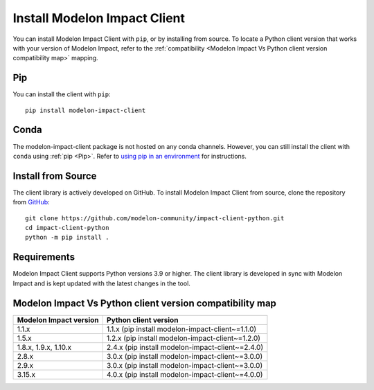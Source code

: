 Install Modelon Impact Client
=============================

You can install Modelon Impact Client with ``pip``, or by installing from source. To locate a Python client version
that works with your version of Modelon Impact, refer to the 
:ref:`compatibility <Modelon Impact Vs Python client version compatibility map>` mapping.

Pip
---

You can install the client with ``pip``::

   pip install modelon-impact-client

Conda
-----

The modelon-impact-client package is not hosted on any conda channels. However, you can still install the client 
with ``conda`` using :ref:`pip <Pip>`. Refer 
to `using pip in an environment <https://docs.conda.io/projects/conda/en/latest/user-guide/tasks/manage-environments.html#using-pip-in-an-environment>`_
for instructions.

Install from Source
-------------------

The client library is actively developed on GitHub. To install Modelon Impact Client from source, clone the repository from `GitHub
<https://github.com/modelon-community/impact-client-python>`_::

    git clone https://github.com/modelon-community/impact-client-python.git
    cd impact-client-python
    python -m pip install .

Requirements
------------

Modelon Impact Client supports Python versions 3.9 or higher. The client library is developed in sync with 
Modelon Impact and is kept updated with the latest changes in the tool.

Modelon Impact Vs Python client version compatibility map
---------------------------------------------------------

+-------------------------+--------------------------------------------------+
| Modelon Impact version  |            Python client version                 |
+=========================+==================================================+
|         1.1.x           | 1.1.x (pip install modelon-impact-client~=1.1.0) |
+-------------------------+--------------------------------------------------+
|         1.5.x           | 1.2.x (pip install modelon-impact-client~=1.2.0) |
+-------------------------+--------------------------------------------------+
|  1.8.x, 1.9.x, 1.10.x   | 2.4.x (pip install modelon-impact-client~=2.4.0) |
+-------------------------+--------------------------------------------------+
|         2.8.x           | 3.0.x (pip install modelon-impact-client~=3.0.0) |
+-------------------------+--------------------------------------------------+
|         2.9.x           | 3.0.x (pip install modelon-impact-client~=3.0.0) |
+-------------------------+--------------------------------------------------+
|         3.15.x          | 4.0.x (pip install modelon-impact-client~=4.0.0) |
+-------------------------+--------------------------------------------------+